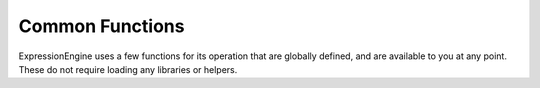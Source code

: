 .. # This source file is part of the open source project
   # ExpressionEngine User Guide (https://github.com/ExpressionEngine/ExpressionEngine-User-Guide)
   #
   # @link      https://expressionengine.com/
   # @copyright Copyright (c) 2003-2019, EllisLab Corp. (https://ellislab.com)
   # @license   https://expressionengine.com/license Licensed under Apache License, Version 2.0

################
Common Functions
################

ExpressionEngine uses a few functions for its operation that are globally defined, and are available to you at any point. These do not require loading any libraries or helpers.

.. highlight:: php

.. contents::
	:local:
	:depth: 1

.. function:: is_php($version)

	:param	string	$version: Version number
	:returns:	TRUE if the running PHP version is at least the one specified or FALSE if not
	:rtype:	bool

	Determines if the PHP version being used is greater than the supplied version number.

	Example::

		if (is_php('5.3'))
		{
			$str = quoted_printable_encode($str);
		}

	Returns boolean ``TRUE`` if the installed version of PHP is equal to or greater than the supplied version number. Returns ``FALSE`` if the installed version of PHP is lower than the supplied version number.

.. function:: is_really_writable($file)

	:param	string	$file: File path
	:returns:	TRUE if the path is writable, FALSE if not
	:rtype:	bool

	``is_writable()`` returns ``TRUE`` on Windows servers when you really can't write to the file as the OS reports to PHP as ``FALSE`` only if the read-only attribute is marked.

	This function determines if a file is actually writable by attempting to write to it first. Generally only recommended on platforms where this information may be unreliable.

	Example::

		if (is_really_writable('file.txt'))
		{
			echo "I could write to this if I wanted to";
		}
		else
		{
			echo "File is not writable";
		}

	.. note:: See also `PHP bug #54709 <https://bugs.php.net/bug.php?id=54709>`_ for more info.

.. function:: config_item($key)

	:param	string	$key: Config item key
	:returns:	Configuration key value or NULL if not found
	:rtype:	mixed

	The :doc:`Config Library </development/legacy/libraries/config>` is the preferred way of accessing configuration information, however ``config_item()`` can be used to retrieve single keys. See :doc:`Config Library </development/legacy/libraries/config>` documentation for more information.

.. function:: show_error($message, $status_code[, $heading = 'An Error Was Encountered'])

	:param	mixed	$message: Error message
	:param	int	$status_code: HTTP Response status code
	:param	string	$heading: Error page heading
	:rtype:	void

	This function calls ``CI_Exception::show_error()``.

.. function:: show_404([$page = ''[, $log_error = TRUE]])

	:param	string	$page: URI string
	:param	bool	$log_error: Whether to log the error
	:rtype:	void

	This function calls ``CI_Exception::show_404()``.

.. function:: log_message($level, $message)

	:param	string	$level: Log level: 'error', 'debug' or 'info'
	:param	string	$message: Message to log
	:rtype:	void

	This function is an alias for ``CI_Log::write_log()``.

.. function:: set_status_header($code[, $text = ''])

	:param	int	$code: HTTP Reponse status code
	:param	string	$text: A custom message to set with the status code
	:rtype:	void

	Permits you to manually set a server status header. Example::

		set_status_header(401);
		// Sets the header as:  Unauthorized

	`See here <http://www.w3.org/Protocols/rfc2616/rfc2616-sec10.html>`_ for a full list of headers.

.. function:: remove_invisible_characters($str[, $url_encoded = TRUE])

	:param	string	$str: Input string
	:param	bool	$url_encoded: Whether to remove URL-encoded characters as well
	:returns:	Sanitized string
	:rtype:	string

	This function prevents inserting ``NULL`` characters between ASCII characters, like ``Java\\0script``.

	Example::

		remove_invisible_characters('Java\\0script');
		// Returns: 'Javascript'

.. function:: html_escape($var)

	:param	mixed	$var: Variable to escape (string or array)
	:returns:	HTML escaped string(s)
	:rtype:	mixed

	This function acts as an alias for PHP's native ``htmlspecialchars()`` function, with the advantage of being able to accept an array of strings.

	It is useful in preventing Cross Site Scripting (XSS).

.. function:: get_mimes()

	:returns:	An associative array of file types
	:rtype:	array

	This function returns a *reference* to the MIMEs array from ``system/ee/legacy/config/mimes.php``.

.. function:: is_https()

	:returns:	TRUE if currently using HTTP-over-SSL, FALSE if not
	:rtype:	bool

	Returns ``TRUE`` if a secure (HTTPS) connection is used and ``FALSE`` in any other case (including non-HTTP requests).
